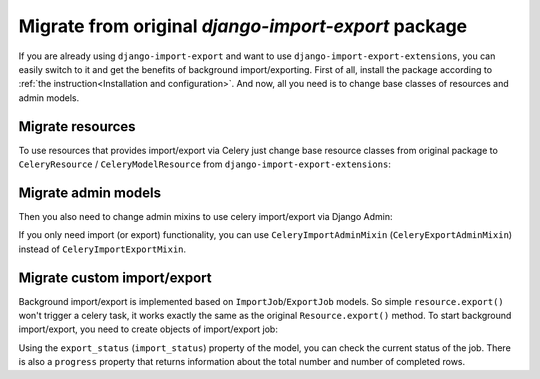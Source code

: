 ====================================================
Migrate from original `django-import-export` package
====================================================

If you are already using ``django-import-export`` and want to use ``django-import-export-extensions``,
you can easily switch to it and get the benefits of background import/exporting.
First of all, install the package according to :ref:`the instruction<Installation and configuration>`.
And now, all you need is to change base classes of resources and admin models.

Migrate resources
-----------------

To use resources that provides import/export via Celery just change base resource classes from
original package to ``CeleryResource`` / ``CeleryModelResource`` from ``django-import-export-extensions``:

.. code-block:: diff
    :emphasize-lines: 2,6,13

    - from import_export import resources
    + from import_export_extensions import resources

    class SimpleResource(
    -     resources.Resource,
    +     resources.CeleryResource,
    ):
        """Simple resource."""


    class BookResource(
    -    resources.ModelResource,
    +    resources.CeleryModelResource,
    ):
        """Resource class for `Book` model."""

        class Meta:
            model = Book

Migrate admin models
--------------------

Then you also need to change admin mixins to use celery import/export via Django Admin:

.. code-block:: diff
    :emphasize-lines: 4,10,11

    from django.contrib import admin

    - from import_export.admin import ImportExportModelAdmin
    + from import_export_extensions.admin import CeleryImportExportMixin

    from . import resources

    class BookAdmin(
    -    ImportExportModelAdmin,
    +    CeleryImportExportMixin,
    +    admin.ModelAdmin,
    ):
        """Resource class for `Book` model."""

        resource_classes = (
            resources.BookResource,
        )


If you only need import (or export) functionality, you can use ``CeleryImportAdminMixin``
(``CeleryExportAdminMixin``) instead of ``CeleryImportExportMixin``.

Migrate custom import/export
----------------------------

Background import/export is implemented based on ``ImportJob``/``ExportJob`` models. So simple
``resource.export()`` won't trigger a celery task, it works exactly the same as the original
``Resource.export()`` method. To start background import/export, you need to create objects of
import/export job:

.. code-block:: python
    :linenos:

    >>> from .resources import BandResource
    >>> from import_export.formats import base_formats
    >>> from import_export_extensions.models import ExportJob
    >>> file_format = base_formats.CSV
    >>> file_format_path = f"{file_format.__module__}.{file_format.__name__}"
    >>> export_job = ExportJob.objects.create(
            resource_path=BandResource.class_path,
            file_format_path=file_format_path
        )
    >>> export_job.export_status
    'CREATED'

Using the ``export_status`` (``import_status``) property of the model, you can check the current status of the job.
There is also a ``progress`` property that returns information about the total number and number of completed rows.

.. code-block:: python
    :linenos:
    :emphasize-lines: 2,4

    >>> export_job.refresh_from_db()
    >>> export_job.export_status
    'EXPORTING'
    >>> export_job.progress
    {'state': 'EXPORTING', 'info': {'current': 53, 'total': 100}}
    >>> export_job.refresh_from_db()
    >>> export_job.export_status
    'EXPORTED'
    >>> export_job.data_file.path
    '../media/import_export_extensions/export/3dfb7510-5593-4dc6-9d7d-bbd907cd3eb6/Artists-2020-02-22.csv'

